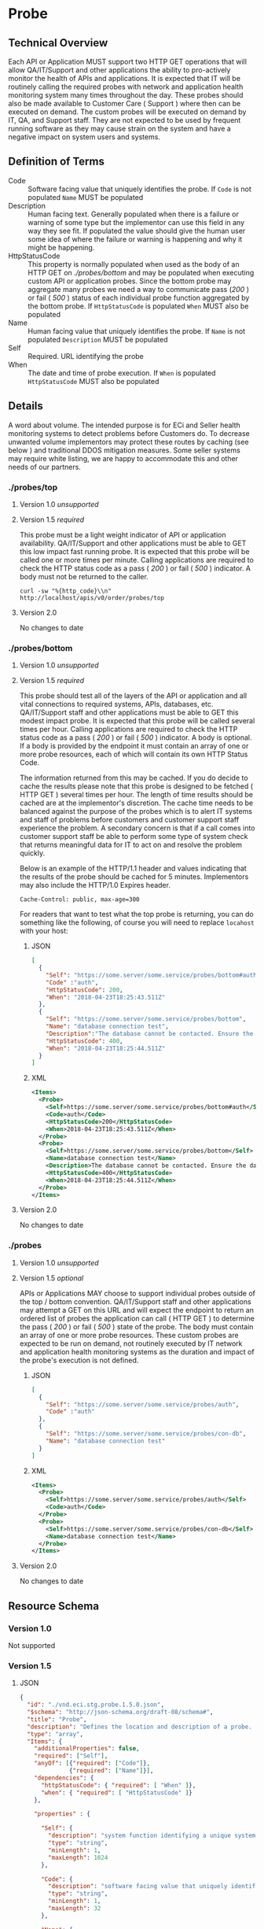 # -*- mode: org -*-

#+EXPORT_FILE_NAME: ./README.md
#+OPTIONS: toc:nil
#+PROPERTY: mkdirp yes
#+STARTUP: content

* Probe
** Technical Overview
Each API or Application MUST support two HTTP GET operations that will allow QA/IT/Support and
other applications the ability to pro-actively monitor the health of APIs and applications. It is
expected that IT will be routinely calling the required probes with network and application health
monitoring system many times throughout the day. These probes should also be made available to
Customer Care ( Support ) where then can be executed on demand. The custom probes will be executed
on demand by IT, QA, and Support staff. They are not expected to be used by frequent running
software as they may cause strain on the system and have a negative impact on system users and
systems.

** Definition of Terms

- Code :: Software facing value that uniquely identifies the probe. If ~Code~ is not populated ~Name~ MUST be populated
- Description :: Human facing text. Generally populated when there is a failure or warning of some type but the implementor can use this field in any way they see fit. If populated the value should give the human user some idea of where the failure or warning is happening and why it might be happening.
- HttpStatusCode :: This property is normally populated when used as the body of an HTTP GET on /./probes/bottom/ and may be populated when executing custom API or application probes. Since the bottom probe may aggregate many probes we need a way to communicate pass (/200/ ) or fail ( /500/ ) status of each individual probe function aggregated by the bottom probe. If ~HttpStatusCode~ is populated ~When~ MUST also be populated
- Name :: Human facing value that uniquely identifies the probe. If ~Name~ is not populated ~Description~ MUST be populated
- Self :: Required. URL identifying the probe
- When :: The date and time of probe execution. If ~When~ is populated ~HttpStatusCode~ MUST also be populated

** Details

A word about volume. The intended purpose is for ECi and Seller health monitoring systems to detect
problems before Customers do. To decrease unwanted volume implementors may protect these routes
by caching (see below ) and traditional DDOS mitigation measures. Some seller systems may require
white listing, we are happy to accommodate this and other needs of our partners.

*** ./probes/top

**** Version 1.0 /unsupported/

**** Version 1.5 /required/

This probe must be a light weight indicator of API or application availability. QA/IT/Support and
other applications must be able to GET this low impact fast running probe. It is expected that this
probe will be called one or more times per minute. Calling applications are required to check the
HTTP status code as a pass ( /200/ ) or fail ( /500/ ) indicator. A body must not be returned to
the caller.

#+BEGIN_SRC shell :exports both
curl -sw "%{http_code}\\n" http://localhost/apis/v0/order/probes/top
#+END_SRC

**** Version 2.0

No changes to date


*** ./probes/bottom

**** Version 1.0 /unsupported/

**** Version 1.5 /required/

This probe should test all of the layers of the API or application and all vital connections to
required systems, APIs, databases, etc. QA/IT/Support staff and other applications must be able to
GET this modest impact probe. It is expected that this probe will be called several times per hour.
Calling applications are required to check the HTTP status code as a pass ( /200/ ) or fail ( /500/ )
indicator. A body is optional. If a body is provided by the endpoint it must contain an array of one
or more probe resources, each of which will contain its own HTTP Status Code.

The information returned from this may be cached. If you do decide to cache the results please note
that this probe is designed to be fetched ( HTTP GET ) several times per hour. The length of time
results should be cached are at the implementor's discretion. The cache time needs to be balanced
against the purpose of the probes which is to alert IT systems and staff of problems before customers
and customer support staff experience the problem. A secondary concern is that if a call comes into
customer support staff be able to perform some type of system check that returns meaningful data for
IT to act on and resolve the problem quickly.

Below is an example of the HTTP/1.1 header and values indicating that the results of the probe should
be cached for 5 minutes. Implementors may also include the HTTP/1.0 Expires header.

#+BEGIN_EXAMPLE
Cache-Control: public, max-age=300
#+END_EXAMPLE

For readers that want to test what the top probe is returning, you can do something like the
following, of course you will need to replace ~locahost~ with your host:

***** JSON

#+BEGIN_SRC json :tangle ../rsrc-schema/tst/vnd.eci.stg.probe.1.5.0-probe-bottom.json
  [
    {
      "Self": "https://some.server/some.service/probes/bottom#auth",
      "Code" :"auth",
      "HttpStatusCode": 200,
      "When": "2018-04-23T18:25:43.511Z"
    },
    {
      "Self": "https://some.server/some.service/probes/bottom",
      "Name": "database connection test",
      "Description":"The database cannot be contacted. Ensure the database is running and network reachable.",
      "HttpStatusCode": 400,
      "When": "2018-04-23T18:25:44.511Z"
    }
  ]
#+END_SRC

***** XML

#+begin_src xml :tangle ../rsrc-schema/tst/vnd.eci.stg.probe.1.5.0-probe-bottom.xml
  <Items>
    <Probe>
      <Self>https://some.server/some.service/probes/bottom#auth</Self>
      <Code>auth</Code>
      <HttpStatusCode>200</HttpStatusCode>
      <When>2018-04-23T18:25:43.511Z</When>
    </Probe>
    <Probe>
      <Self>https://some.server/some.service/probes/bottom</Self>
      <Name>database connection test</Name>
      <Description>The database cannot be contacted. Ensure the database is running and network reachable.</Description>
      <HttpStatusCode>400</HttpStatusCode>
      <When>2018-04-23T18:25:44.511Z</When>
    </Probe>
  </Items>
#+END_SRC

**** Version 2.0

No changes to date

*** ./probes
**** Version 1.0 /unsupported/

**** Version 1.5 /optional/

APIs or Applications MAY choose to support individual probes outside of the top / bottom convention.
QA/IT/Support staff and other applications may attempt a GET on this URL and will expect the endpoint
to return an ordered list of probes the application can call ( HTTP GET ) to determine the pass
( /200/ ) or fail ( /500/ ) state of the probe. The body must contain an array of one or more probe
resources. These custom probes are expected to be run on demand, not routinely executed by IT network
and application health monitoring systems as the duration and impact of the probe's execution is not
defined.

***** JSON

#+BEGIN_SRC json :tangle ../rsrc-schema/tst/vnd.eci.stg.probe.1.5.0-probes.json
  [
    {
      "Self": "https://some.server/some.service/probes/auth",
      "Code" :"auth"
    },
    {
      "Self": "https://some.server/some.service/probes/con-db",
      "Name": "database connection test"
    }
  ]
#+END_SRC

***** XML

#+BEGIN_SRC xml :tangle ../rsrc-schema/tst/vnd.eci.stg.probe.1.5.0-probes.xml
  <Items>
    <Probe>
      <Self>https://some.server/some.service/probes/auth</Self>
      <Code>auth</Code>
    </Probe>
    <Probe>
      <Self>https://some.server/some.service/probes/con-db</Self>
      <Name>database connection test</Name>
    </Probe>
  </Items>
#+END_SRC

**** Version 2.0

No changes to date

** Resource Schema

*** Version 1.0

Not supported

*** Version 1.5

**** JSON

#+BEGIN_SRC json :tangle ../rsrc-schema/src/vnd.eci.stg.probe.1.5.0.json
  {
    "id": "./vnd.eci.stg.probe.1.5.0.json",
    "$schema": "http://json-schema.org/draft-08/schema#",
    "title": "Probe",
    "description": "Defines the location and description of a probe. Upon execution ( HTTP GET ) defines the state of the probe.",
    "type": "array",
    "Items": {
      "additionalProperties": false,
      "required": ["Self"],
      "anyOf": [{"required": ["Code"]},
                {"required": ["Name"]}],
      "dependencies": {
        "httpStatusCode": { "required": [ "When" ]},
        "when": { "required": [ "HttpStatusCode" ]}
      },

      "properties" : {

        "Self": {
          "description": "system function identifying a unique system owned resource as a URL",
          "type": "string",
          "minLength": 1,
          "maxLength": 1024
        },

        "Code": {
          "description": "software facing value that uniquely identifies the probe",
          "type": "string",
          "minLength": 1,
          "maxLength": 32
        },

        "Name": {
          "description": "human readable string describing the probe's purpose",
          "type": "string",
          "minLength": 1,
          "maxLength": 32
        },

        "Description": {
          "description": "details from the probe that may help users understand the health of an endpoint",
          "type": "string",
          "minLength": 1,
          "maxLength" : 128
        },

        "HttpStatusCode": {
          "description": "usually used bottom probe but may also be returned by api or application specific probes",
          "type": "integer",
          "default": 200,
          "minimum": 100,
          "maximum": 599
        },

        "When": {
          "description": "origination date and time of probe execution",
          "type" : "string",
          "format": "date-time"
        },

        "Remarks": {
          "description": "details of the error that may help users solve the problem",
          "type": "string",
          "minLength": 1,
          "maxLength" : 256
        }
      }
    }
  }

#+END_SRC

**** XML

#+BEGIN_SRC xml :tangle ../rsrc-schema/src/vnd.eci.stg.probe.1.5.0.xsd
  <?xml version='1.0' encoding='utf-8'?>

  <xs:schema xmlns:xs='http://www.w3.org/2001/XMLSchema'
             elementFormDefault='qualified'
             xml:lang='en'>

    <xs:element name='Items'>
      <xs:complexType>
        <xs:sequence minOccurs='1' maxOccurs='50'>
          <xs:element name='Probe' type='ProbeType'/>
        </xs:sequence>
      </xs:complexType>
    </xs:element>

    <xs:complexType name='ProbeType'>
      <xs:sequence>
        <xs:annotation>
          <xs:documentation>
            TODO
          </xs:documentation>
        </xs:annotation>
        <xs:element name='Self'           type='xs:string'   minOccurs='0' maxOccurs='1' />
        <xs:element name='Code'           type='xs:string'   minOccurs='0' maxOccurs='1' />
        <xs:element name='Name'           type='xs:string'   minOccurs='0' maxOccurs='1' />
        <xs:element name='Description'    type='xs:string'   minOccurs='0' maxOccurs='1' />
        <xs:element name='HttpStatusCode' type='xs:integer'  minOccurs='0' maxOccurs='1' />
        <xs:element name='When'           type='xs:dateTime' minOccurs='0' maxOccurs='1' />
      </xs:sequence>
    </xs:complexType>
  </xs:schema>

#+END_SRC
*** Version 2.0

**** TODO

** Test Results

#+BEGIN_SRC shell :exports both :results verbatim
  ../test-json.sh 2>&1
  ../test-xml.sh 2>&1
  xmllint --noout --schema ../rsrc-schema/src/vnd.eci.stg.probe.1.5.0.xsd ../rsrc-schema/tst/vnd.eci.stg.probe.1.5.0*.xml
#+END_SRC
